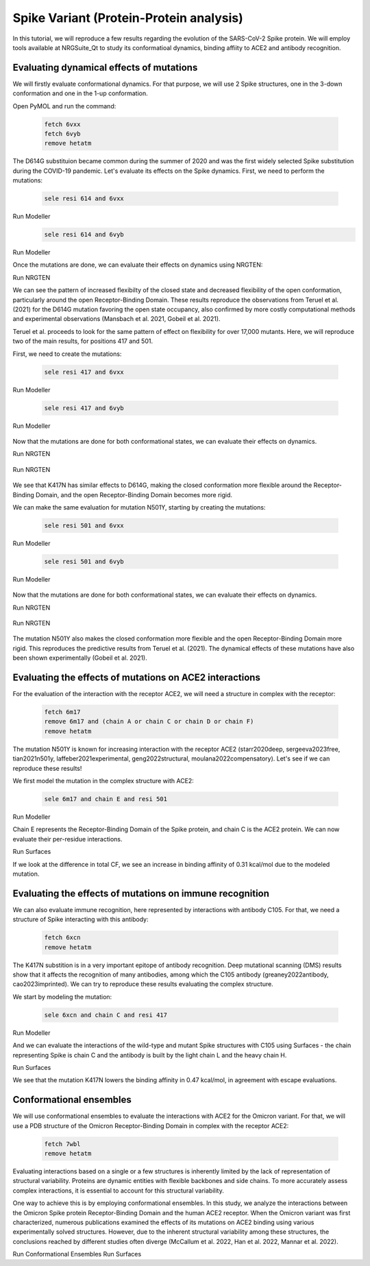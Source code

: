 ========================================
Spike Variant (Protein-Protein analysis)
========================================

.. _Spike variant (Protein-Protein analysis):

In this tutorial, we will reproduce a few results regarding the evolution of the SARS-CoV-2 Spike protein. We will employ tools available at NRGSuite_Qt to study its conformatioal dynamics, binding affiity to ACE2 and antibody recognition.


Evaluating dynamical effects of mutations
====================

We will firstly evaluate conformational dynamics. For that purpose, we will use 2 Spike structures, one in the 3-down conformation and one in the 1-up conformation.

Open PyMOL and run the command:

    .. code-block:: console

            fetch 6vxx
            fetch 6vyb
            remove hetatm

    .. image:: /_static/images/Tutorial/fetch_1.png
           :alt: An example image
           :width: 65%
           :align: center

The D614G substituion became common during the summer of 2020 and was the first widely selected Spike substitution during the COVID-19 pandemic. Let's evaluate its effects on the Spike dynamics. First, we need to perform the mutations:

    .. code-block:: console

            sele resi 614 and 6vxx

    .. image:: /_static/images/Tutorial/sele_614_1.png
           :alt: An example image
           :width: 65%
           :align: center

Run Modeller
    .. image:: /_static/images/Tutorial/mut_614_1.png
           :alt: An example image
           :width: 65%
           :align: center

    .. code-block:: console

            sele resi 614 and 6vyb

    .. image:: /_static/images/Tutorial/sele_614_2.png
           :alt: An example image
           :width: 65%
           :align: center

Run Modeller
    .. image:: /_static/images/Tutorial/mut_614_2.png
           :alt: An example image
           :width: 65%
           :align: center

Once the mutations are done, we can evaluate their effects on dynamics using NRGTEN:

Run NRGTEN
    .. image:: /_static/images/Tutorial/run_614_1.png
           :alt: An example image
           :width: 65%
           :align: center

    .. image:: /_static/images/Tutorial/result_614_1.png
           :alt: An example image
           :width: 65%
           :align: center

    .. image:: /_static/images/Tutorial/run_614_2.png
           :alt: An example image
           :width: 65%
           :align: center

    .. image:: /_static/images/Tutorial/result_614_2.png
           :alt: An example image
           :width: 65%
           :align: center

We can see the pattern of increased flexibilty of the closed state and decreased flexibility of the open conformation, particularly around the open Receptor-Binding Domain. These results reproduce the observations from Teruel et al. (2021) for the D614G mutation favoring the open state occupancy, also confirmed by more costly computational methods and experimental observations (Mansbach et al. 2021, Gobeil et al. 2021).

Teruel et al. proceeds to look for the same pattern of effect on flexibility for over 17,000 mutants. Here, we will reproduce two of the main results, for positions 417 and 501.

First, we need to create the mutations:

    .. code-block:: console

            sele resi 417 and 6vxx

    .. image:: /_static/images/Tutorial/sele_417_1.png
           :alt: An example image
           :width: 65%
           :align: center

Run Modeller

    .. image:: /_static/images/Tutorial/mut_417_1.png
           :alt: An example image
           :width: 65%
           :align: center

    .. code-block:: console

            sele resi 417 and 6vyb

    .. image:: /_static/images/Tutorial/sele_417_2.png
           :alt: An example image
           :width: 65%
           :align: center

Run Modeller

    .. image:: /_static/images/Tutorial/mut_417_2.png
           :alt: An example image
           :width: 65%
           :align: center

Now that the mutations are done for both conformational states, we can evaluate their effects on dynamics.

Run NRGTEN

    .. image:: /_static/images/Tutorial/run_417_1.png
           :alt: An example image
           :width: 65%
           :align: center

    .. image:: /_static/images/Tutorial/result_417_1.png
           :alt: An example image
           :width: 65%
           :align: center

Run NRGTEN

    .. image:: /_static/images/Tutorial/run_417_2.png
           :alt: An example image
           :width: 65%
           :align: center

    .. image:: /_static/images/Tutorial/result_417_2.png
           :alt: An example image
           :width: 65%
           :align: center

We see that K417N has similar effects to D614G, making the closed conformation more flexible around the Receptor-Binding Domain, and the open Receptor-Binding Domain becomes more rigid.

We can make the same evaluation for mutation N501Y, starting by creating the mutations:

    .. code-block:: console
        
            sele resi 501 and 6vxx

    .. image:: /_static/images/Tutorial/sele_501_1.png
           :alt: An example image
           :width: 65%
           :align: center

Run Modeller

    .. image:: /_static/images/Tutorial/mut_501_1.png
           :alt: An example image
           :width: 65%
           :align: center

    .. code-block:: console
        
            sele resi 501 and 6vyb

    .. image:: /_static/images/Tutorial/sele_501_2.png
           :alt: An example image
           :width: 65%
           :align: center

Run Modeller

    .. image:: /_static/images/Tutorial/mut_501_2.png
           :alt: An example image
           :width: 65%
           :align: center

Now that the mutations are done for both conformational states, we can evaluate their effects on dynamics.

Run NRGTEN

    .. image:: /_static/images/Tutorial/run_501_1.png
           :alt: An example image
           :width: 65%
           :align: center

    .. image:: /_static/images/Tutorial/result_501_1.png
           :alt: An example image
           :width: 65%
           :align: center

Run NRGTEN

    .. image:: /_static/images/Tutorial/run_501_2.png
           :alt: An example image
           :width: 65%
           :align: center

    .. image:: /_static/images/Tutorial/result_501_2.png
           :alt: An example image
           :width: 65%
           :align: center

The mutation N501Y also makes the closed conformation more flexible and the open Receptor-Binding Domain more rigid. This reproduces the predictive results from Teruel et al. (2021). The dynamical effects of these mutations have also been shown experimentally (Gobeil et al. 2021).

Evaluating the effects of mutations on ACE2 interactions
====================

For the evaluation of the interaction with the receptor ACE2, we will need a structure in complex with the receptor:

    .. code-block:: console
            
            fetch 6m17
            remove 6m17 and (chain A or chain C or chain D or chain F)
            remove hetatm

    .. image:: /_static/images/Tutorial/fetch_2.png
           :alt: An example image
           :width: 65%
           :align: center

The mutation N501Y is known for increasing interaction with the receptor ACE2 (starr2020deep, sergeeva2023free, tian2021n501y, laffeber2021experimental, geng2022structural, moulana2022compensatory). Let's see if we can reproduce these results!

We first model the mutation in the complex structure with ACE2:

    .. code-block:: console
    
            sele 6m17 and chain E and resi 501

Run Modeller

Chain E represents the Receptor-Binding Domain of the Spike protein, and chain C is the ACE2 protein. We can now evaluate their per-residue interactions.

Run Surfaces

If we look at the difference in total CF, we see an increase in binding affinity of 0.31 kcal/mol due to the modeled mutation.

Evaluating the effects of mutations on immune recognition
====================

We can also evaluate immune recognition, here represented by interactions with antibody C105. For that, we need a structure of Spike interacting with this antibody:

    .. code-block:: console

            fetch 6xcn
            remove hetatm

    .. image:: /_static/images/Tutorial/fetch_3.png
           :alt: An example image
           :width: 65%
           :align: center

The K417N substition is in a very important epitope of antibody recognition. Deep mutational scanning (DMS) results show that it affects the recognition of many antibodies, among which the C105 antibody (greaney2022antibody, cao2023imprinted). We can try to reproduce these results evaluating the complex structure.

We start by modeling the mutation:

    .. code-block:: console
    
            sele 6xcn and chain C and resi 417

Run Modeller

And we can evaluate the interactions of the wild-type and mutant Spike structures with C105 using Surfaces - the chain representing Spike is chain C and the antibody is built by the light chain L and the heavy chain H.

Run Surfaces

We see that the mutation K417N lowers the binding affinity in 0.47 kcal/mol, in agreement with escape evaluations.

Conformational ensembles
====================

We will use conformational ensembles to evaluate the interactions with ACE2 for the Omicron variant. For that, we will use a PDB structure of the Omicron Receptor-Binding Domain in complex with the receptor ACE2:

    .. code-block:: console

            fetch 7wbl
            remove hetatm

    .. image:: /_static/images/Tutorial/fetch_4.png
           :alt: An example image
           :width: 65%
           :align: center


Evaluating interactions based on a single or a few structures is inherently limited by the lack of representation of structural variability. Proteins are dynamic entities with flexible backbones and side chains. To more accurately assess complex interactions, it is essential to account for this structural variability.

One way to achieve this is by employing conformational ensembles. In this study, we analyze the interactions between the Omicron Spike protein Receptor-Binding Domain and the human ACE2 receptor. When the Omicron variant was first characterized, numerous publications examined the effects of its mutations on ACE2 binding using various experimentally solved structures. However, due to the inherent structural variability among these structures, the conclusions reached by different studies often diverge (McCallum et al. 2022, Han et al. 2022, Mannar et al. 2022).

Run Conformational Ensembles
Run Surfaces



